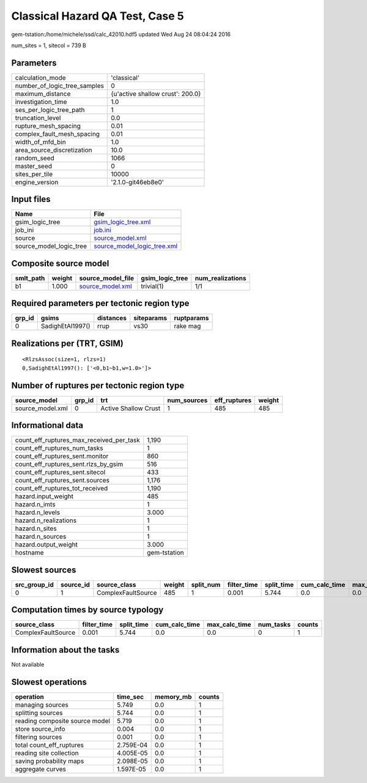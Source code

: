 Classical Hazard QA Test, Case 5
================================

gem-tstation:/home/michele/ssd/calc_42010.hdf5 updated Wed Aug 24 08:04:24 2016

num_sites = 1, sitecol = 739 B

Parameters
----------
============================ ================================
calculation_mode             'classical'                     
number_of_logic_tree_samples 0                               
maximum_distance             {u'active shallow crust': 200.0}
investigation_time           1.0                             
ses_per_logic_tree_path      1                               
truncation_level             0.0                             
rupture_mesh_spacing         0.01                            
complex_fault_mesh_spacing   0.01                            
width_of_mfd_bin             1.0                             
area_source_discretization   10.0                            
random_seed                  1066                            
master_seed                  0                               
sites_per_tile               10000                           
engine_version               '2.1.0-git46eb8e0'              
============================ ================================

Input files
-----------
======================= ============================================================
Name                    File                                                        
======================= ============================================================
gsim_logic_tree         `gsim_logic_tree.xml <gsim_logic_tree.xml>`_                
job_ini                 `job.ini <job.ini>`_                                        
source                  `source_model.xml <source_model.xml>`_                      
source_model_logic_tree `source_model_logic_tree.xml <source_model_logic_tree.xml>`_
======================= ============================================================

Composite source model
----------------------
========= ====== ====================================== =============== ================
smlt_path weight source_model_file                      gsim_logic_tree num_realizations
========= ====== ====================================== =============== ================
b1        1.000  `source_model.xml <source_model.xml>`_ trivial(1)      1/1             
========= ====== ====================================== =============== ================

Required parameters per tectonic region type
--------------------------------------------
====== ================ ========= ========== ==========
grp_id gsims            distances siteparams ruptparams
====== ================ ========= ========== ==========
0      SadighEtAl1997() rrup      vs30       rake mag  
====== ================ ========= ========== ==========

Realizations per (TRT, GSIM)
----------------------------

::

  <RlzsAssoc(size=1, rlzs=1)
  0,SadighEtAl1997(): ['<0,b1~b1,w=1.0>']>

Number of ruptures per tectonic region type
-------------------------------------------
================ ====== ==================== =========== ============ ======
source_model     grp_id trt                  num_sources eff_ruptures weight
================ ====== ==================== =========== ============ ======
source_model.xml 0      Active Shallow Crust 1           485          485   
================ ====== ==================== =========== ============ ======

Informational data
------------------
======================================== ============
count_eff_ruptures_max_received_per_task 1,190       
count_eff_ruptures_num_tasks             1           
count_eff_ruptures_sent.monitor          860         
count_eff_ruptures_sent.rlzs_by_gsim     516         
count_eff_ruptures_sent.sitecol          433         
count_eff_ruptures_sent.sources          1,176       
count_eff_ruptures_tot_received          1,190       
hazard.input_weight                      485         
hazard.n_imts                            1           
hazard.n_levels                          3.000       
hazard.n_realizations                    1           
hazard.n_sites                           1           
hazard.n_sources                         1           
hazard.output_weight                     3.000       
hostname                                 gem-tstation
======================================== ============

Slowest sources
---------------
============ ========= ================== ====== ========= =========== ========== ============= ============= =========
src_group_id source_id source_class       weight split_num filter_time split_time cum_calc_time max_calc_time num_tasks
============ ========= ================== ====== ========= =========== ========== ============= ============= =========
0            1         ComplexFaultSource 485    1         0.001       5.744      0.0           0.0           0        
============ ========= ================== ====== ========= =========== ========== ============= ============= =========

Computation times by source typology
------------------------------------
================== =========== ========== ============= ============= ========= ======
source_class       filter_time split_time cum_calc_time max_calc_time num_tasks counts
================== =========== ========== ============= ============= ========= ======
ComplexFaultSource 0.001       5.744      0.0           0.0           0         1     
================== =========== ========== ============= ============= ========= ======

Information about the tasks
---------------------------
Not available

Slowest operations
------------------
============================== ========= ========= ======
operation                      time_sec  memory_mb counts
============================== ========= ========= ======
managing sources               5.749     0.0       1     
splitting sources              5.744     0.0       1     
reading composite source model 5.719     0.0       1     
store source_info              0.004     0.0       1     
filtering sources              0.001     0.0       1     
total count_eff_ruptures       2.759E-04 0.0       1     
reading site collection        4.005E-05 0.0       1     
saving probability maps        2.098E-05 0.0       1     
aggregate curves               1.597E-05 0.0       1     
============================== ========= ========= ======